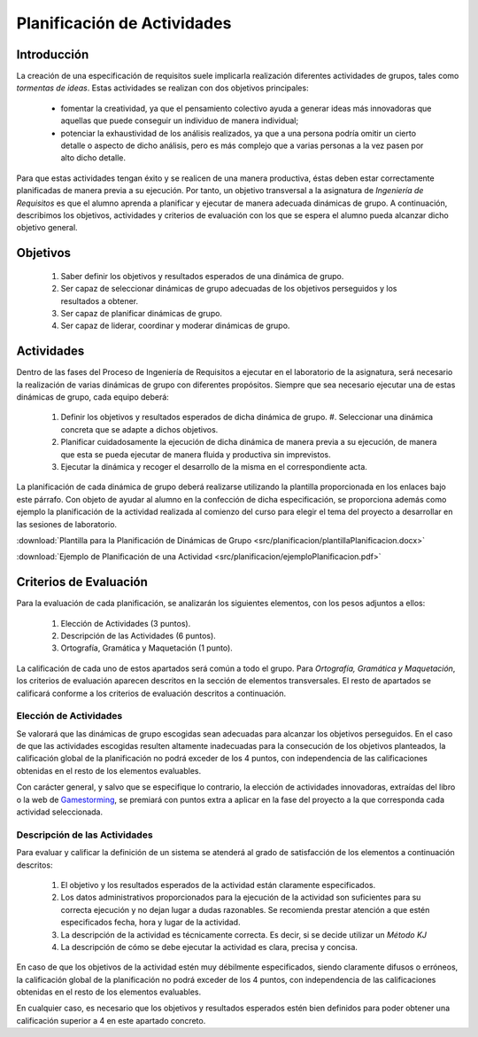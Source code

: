==============================
 Planificación de Actividades
==============================

Introducción
==============

La creación de una especificación de requisitos suele implicarla realización  diferentes actividades de grupos, tales como *tormentas de ideas*.
Estas actividades se realizan con dos objetivos principales:

  * fomentar la creatividad, ya que el pensamiento colectivo ayuda a generar ideas más innovadoras que aquellas que puede conseguir un individuo de manera individual;
  * potenciar la exhaustividad de los análisis realizados, ya que a una persona podría omitir un cierto detalle o aspecto de dicho análisis, pero es más complejo que a varias personas a la vez pasen por alto dicho detalle.

Para que estas actividades tengan éxito y se realicen de una manera productiva, éstas deben estar correctamente planificadas de manera previa a su ejecución.
Por tanto, un objetivo transversal a la asignatura de *Ingeniería de Requisitos* es que el alumno aprenda a planificar y ejecutar de manera adecuada dinámicas de grupo. A continuación, describimos los objetivos, actividades y criterios de evaluación con los que se espera el alumno pueda alcanzar dicho objetivo general.

Objetivos
==========

  #. Saber definir los objetivos y resultados esperados de una dinámica de grupo.
  #. Ser capaz de seleccionar dinámicas de grupo adecuadas de los objetivos perseguidos y los resultados a obtener.
  #. Ser capaz de planificar dinámicas de grupo.
  #. Ser capaz de liderar, coordinar y moderar dinámicas de grupo.

Actividades
============

Dentro de las fases del Proceso de Ingeniería de Requisitos a ejecutar en el laboratorio de la asignatura, será necesario la realización de varias dinámicas de grupo con diferentes propósitos. Siempre que sea necesario ejecutar una de estas dinámicas de grupo, cada equipo deberá:

  #. Definir los objetivos y resultados esperados de dicha dinámica de grupo. #. Seleccionar una dinámica concreta que se adapte a dichos objetivos.
  #. Planificar cuidadosamente la ejecución de dicha dinámica de manera previa a su ejecución, de manera que esta se pueda ejecutar de manera fluida y productiva sin imprevistos.
  #. Ejecutar la dinámica y recoger el desarrollo de la misma en el correspondiente acta.

La planificación de cada dinámica de grupo deberá realizarse utilizando la plantilla  proporcionada en los enlaces bajo este párrafo. Con objeto de ayudar al alumno en la confección de dicha especificación, se proporciona además como ejemplo la planificación de la actividad realizada al comienzo del curso para elegir el tema del proyecto a desarrollar en las sesiones de laboratorio.

:download:`Plantilla para la Planificación de Dinámicas de Grupo <src/planificacion/plantillaPlanificacion.docx>`

:download:`Ejemplo de Planificación de una Actividad <src/planificacion/ejemploPlanificacion.pdf>`

Criterios de Evaluación
=========================

Para la evaluación de cada planificación, se analizarán los siguientes elementos, con los pesos adjuntos a ellos:

  #. Elección de Actividades (3 puntos).
  #. Descripción de las Actividades (6 puntos).
  #. Ortografía, Gramática y Maquetación (1 punto).

La calificación de cada uno de estos apartados será común a todo el grupo.
Para *Ortografía, Gramática y Maquetación*, los criterios de evaluación aparecen descritos en la sección de elementos transversales. El resto de apartados se calificará conforme a los criterios de evaluación descritos a continuación.

Elección de Actividades
------------------------

Se valorará que las dinámicas de grupo escogidas sean adecuadas para alcanzar los objetivos perseguidos. En el caso de que las actividades escogidas resulten altamente inadecuadas para la consecución de los objetivos planteados, la calificación global de la planificación no podrá exceder de los 4 puntos, con independencia de las calificaciones obtenidas en el resto de los elementos evaluables.

Con carácter general, y salvo que se especifique lo contrario, la elección de actividades innovadoras, extraídas del libro o la web de `Gamestorming <https://gamestorming.com/>`_, se premiará con puntos extra a aplicar en la fase del proyecto a la que corresponda cada actividad seleccionada.

Descripción de las Actividades
-------------------------------

Para evaluar y calificar la definición de un sistema se atenderá al grado de satisfacción de los elementos a continuación descritos:

  #. El objetivo y los resultados esperados de la actividad están claramente especificados.
  #. Los datos administrativos proporcionados para la ejecución de la actividad son suficientes para su correcta ejecución y no dejan lugar a dudas razonables. Se recomienda prestar atención a que estén especificados fecha, hora y lugar de la actividad.
  #. La descripción de la actividad es técnicamente correcta. Es decir, si se decide utilizar un *Método KJ*
  #. La descripción de cómo se debe ejecutar la actividad es clara, precisa y concisa.

En caso de que los objetivos de la actividad estén muy débilmente especificados, siendo claramente difusos o erróneos, la calificación global de la planificación no podrá exceder de los 4 puntos, con independencia de las calificaciones obtenidas en el resto de los elementos evaluables.

En cualquier caso, es necesario que los objetivos y resultados esperados estén bien definidos para poder obtener una calificación superior a 4 en este apartado concreto.
